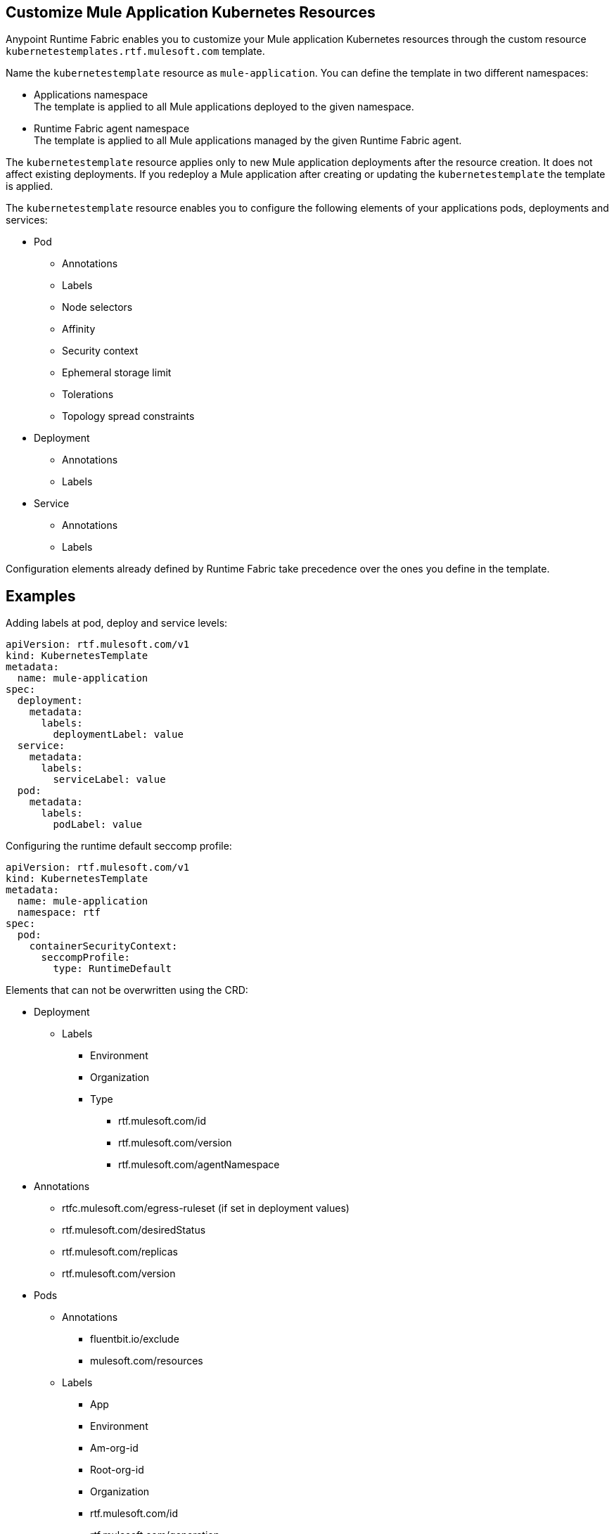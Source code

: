 == Customize Mule Application Kubernetes Resources

Anypoint Runtime Fabric enables you to customize your Mule application Kubernetes resources through the custom resource `kubernetestemplates.rtf.mulesoft.com` template.

Name the `kubernetestemplate` resource as `mule-application`. You can define the template in two different namespaces:

* Applications namespace +
The template is applied to all Mule applications deployed to the given namespace.

* Runtime Fabric agent namespace +
The template is applied to all Mule applications managed by the given Runtime Fabric agent.

The `kubernetestemplate` resource applies only to new Mule application deployments after the resource creation. It does not affect existing deployments. If you redeploy a Mule application after creating or updating the `kubernetestemplate` the template is applied.

The `kubernetestemplate` resource enables you to configure the following elements of your applications pods, deployments and services:

* Pod
** Annotations
** Labels
** Node selectors
** Affinity
** Security context
** Ephemeral storage limit
** Tolerations
** Topology spread constraints


* Deployment
** Annotations
** Labels

* Service
** Annotations
** Labels

[Note]
Configuration elements already defined by Runtime Fabric take precedence over the ones you define in the template.

== Examples

Adding labels at pod, deploy and service levels:

[source,copy]
----
apiVersion: rtf.mulesoft.com/v1
kind: KubernetesTemplate
metadata:
  name: mule-application
spec:
  deployment:
    metadata:
      labels:
        deploymentLabel: value
  service:
    metadata:
      labels:
        serviceLabel: value
  pod:
    metadata:
      labels:
        podLabel: value
----

Configuring the runtime default seccomp profile:

[source,copy]
----
apiVersion: rtf.mulesoft.com/v1
kind: KubernetesTemplate
metadata:
  name: mule-application
  namespace: rtf
spec:
  pod:
    containerSecurityContext:
      seccompProfile:
        type: RuntimeDefault
----

Elements that can not be overwritten using the CRD:

* Deployment
** Labels
*** Environment
*** Organization
*** Type
**** rtf.mulesoft.com/id
**** rtf.mulesoft.com/version
**** rtf.mulesoft.com/agentNamespace

* Annotations
** rtfc.mulesoft.com/egress-ruleset (if set in deployment values)
** rtf.mulesoft.com/desiredStatus
** rtf.mulesoft.com/replicas
** rtf.mulesoft.com/version

* Pods
** Annotations
*** fluentbit.io/exclude
*** mulesoft.com/resources
** Labels
*** App
*** Environment
*** Am-org-id
*** Root-org-id
*** Organization
*** rtf.mulesoft.com/id
*** rtf.mulesoft.com/generation
*** Type
**** rtf.mulesoft.com/disableAmLogForwarding
*** Name
* Resources
** Ephemeral-storage (if is not set in env.resources or cluster flavor is rtfc)
* SecurityContext
** runAsUser
** runAsGroup
** allowPrivilageEscalation
** Capabilities
* NodeSelector
** kubernetes.io/os
** kubernetes.io/arch
** beta.kubernetes.io/os
** beta.kubernetes.io/arch
** RTF.DeploymentNodeSelector
* Affinity
** podAntiAffinity
